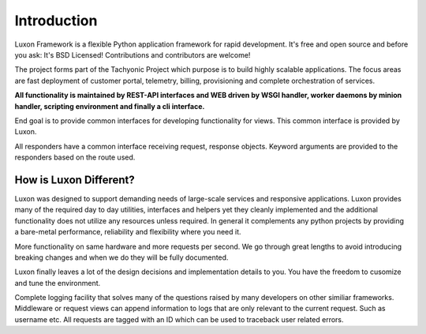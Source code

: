 .. _introduction:

Introduction
============
Luxon Framework is a flexible Python application framework for rapid development. It's free and open source and before you ask: It's BSD Licensed! Contributions and contributors are welcome!

The project forms part of the Tachyonic Project which purpose is to build highly scalable applications. The focus areas are fast deployment of customer portal, telemetry, billing, provisioning and complete orchestration of services.

**All functionality is maintained by REST-API interfaces and WEB driven by WSGI handler, worker daemons by minion handler, scripting environment and finally a cli interface.**

End goal is to provide common interfaces for developing functionality for views. This common interface is provided by Luxon.

All responders have a common interface receiving request, response objects. Keyword arguments are provided to the responders based on the route used.

How is Luxon Different?
------------------------
Luxon was designed to support demanding needs of large-scale services and
responsive applications. Luxon provides many of the required day to day
utilities, interfaces and helpers yet they cleanly implemented and the
additional functionality does not utilize any resources unless required. In
general it complements any python projects by providing a bare-metal
performance, reliability and flexibility where you need it.

More functionality on same hardware and more requests per second. We go through
great lengths to avoid introducing breaking changes and when we do they will be
fully documented. 

Luxon finally leaves a lot of the design decisions and implementation details
to you. You have the freedom to cusomize and tune the environment. 

Complete logging facility that solves many of the questions raised by many
developers on other similiar frameworks. Middleware or request views can append
information to logs that are only relevant to the current request. Such as
username etc. All requests are tagged with an ID which can be used to traceback
user related errors.
